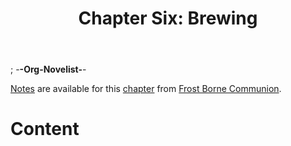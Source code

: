 ; -*-Org-Novelist-*-
#+TITLE: Chapter Six: Brewing
[[file:../Notes/chapter-ChapterSixBrewing-notes.org][Notes]] are available for this [[file:../Indices/chapters.org][chapter]] from [[file:../main.org][Frost Borne Communion]].
* Content
# Scene Name Here
